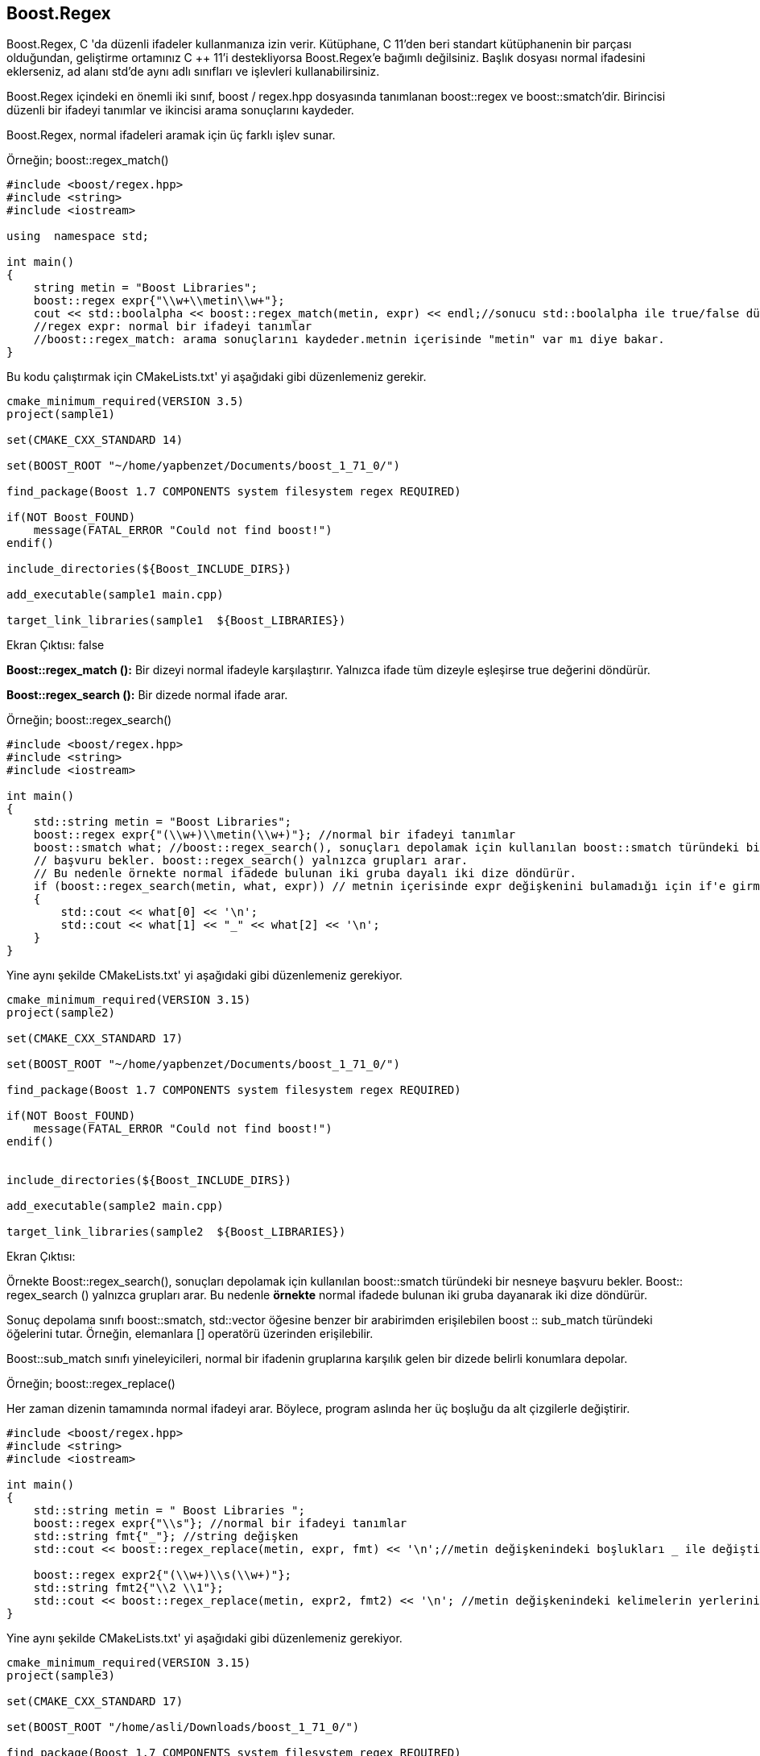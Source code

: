 == Boost.Regex  


Boost.Regex, C ++ 'da düzenli ifadeler kullanmanıza izin
verir. Kütüphane, C ++ 11'den beri standart kütüphanenin
bir parçası olduğundan, geliştirme ortamınız C ++ 11'i
destekliyorsa Boost.Regex'e bağımlı değilsiniz. Başlık
dosyası normal ifadesini eklerseniz, ad alanı std'de aynı
adlı sınıfları ve işlevleri kullanabilirsiniz.

Boost.Regex içindeki en önemli iki sınıf, boost /
regex.hpp dosyasında tanımlanan boost::regex ve boost::smatch'dir. Birincisi düzenli bir ifadeyi tanımlar ve ikincisi arama sonuçlarını kaydeder.

Boost.Regex, normal ifadeleri aramak için üç farklı işlev sunar.


Örneğin; boost::regex_match()

[source,c++]
----
#include <boost/regex.hpp>
#include <string>
#include <iostream>

using  namespace std;

int main()
{
    string metin = "Boost Libraries";
    boost::regex expr{"\\w+\\metin\\w+"};
    cout << std::boolalpha << boost::regex_match(metin, expr) << endl;//sonucu std::boolalpha ile true/false düödürür.
    //regex expr: normal bir ifadeyi tanımlar
    //boost::regex_match: arama sonuçlarını kaydeder.metnin içerisinde "metin" var mı diye bakar.
}
----

Bu kodu çalıştırmak için CMakeLists.txt' yi aşağıdaki gibi düzenlemeniz gerekir.

[source, c++]
----
cmake_minimum_required(VERSION 3.5)
project(sample1)

set(CMAKE_CXX_STANDARD 14)

set(BOOST_ROOT "~/home/yapbenzet/Documents/boost_1_71_0/")

find_package(Boost 1.7 COMPONENTS system filesystem regex REQUIRED)

if(NOT Boost_FOUND)
    message(FATAL_ERROR "Could not find boost!")
endif()

include_directories(${Boost_INCLUDE_DIRS})

add_executable(sample1 main.cpp)

target_link_libraries(sample1  ${Boost_LIBRARIES})
----

Ekran Çıktısı:
 false
 
 
*Boost::regex_match ():* Bir dizeyi
normal ifadeyle karşılaştırır. Yalnızca ifade tüm dizeyle eşleşirse true değerini döndürür.

*Boost::regex_search ():* Bir dizede normal ifade arar.


Örneğin; boost::regex_search()

[source,c++]
----
#include <boost/regex.hpp>
#include <string>
#include <iostream>

int main()
{
    std::string metin = "Boost Libraries";
    boost::regex expr{"(\\w+)\\metin(\\w+)"}; //normal bir ifadeyi tanımlar
    boost::smatch what; //boost::regex_search(), sonuçları depolamak için kullanılan boost::smatch türündeki bir nesneye
    // başvuru bekler. boost::regex_search() yalnızca grupları arar.
    // Bu nedenle örnekte normal ifadede bulunan iki gruba dayalı iki dize döndürür.
    if (boost::regex_search(metin, what, expr)) // metnin içerisinde expr değişkenini bulamadığı için if'e girmaz
    {
        std::cout << what[0] << '\n';
        std::cout << what[1] << "_" << what[2] << '\n';
    }
}
----

Yine aynı şekilde CMakeLists.txt' yi aşağıdaki gibi düzenlemeniz gerekiyor.

[source, c++]
----
cmake_minimum_required(VERSION 3.15)
project(sample2)

set(CMAKE_CXX_STANDARD 17)

set(BOOST_ROOT "~/home/yapbenzet/Documents/boost_1_71_0/")

find_package(Boost 1.7 COMPONENTS system filesystem regex REQUIRED)

if(NOT Boost_FOUND)
    message(FATAL_ERROR "Could not find boost!")
endif()


include_directories(${Boost_INCLUDE_DIRS})

add_executable(sample2 main.cpp)

target_link_libraries(sample2  ${Boost_LIBRARIES})
----

Ekran Çıktısı:
     
     


Örnekte Boost::regex_search(), sonuçları depolamak için
kullanılan boost::smatch türündeki bir nesneye başvuru
bekler. Boost:: regex_search () yalnızca grupları arar. Bu nedenle *örnekte* normal ifadede bulunan iki gruba dayanarak iki dize döndürür.

Sonuç depolama sınıfı boost::smatch, std::vector
öğesine benzer bir arabirimden erişilebilen boost ::
sub_match türündeki öğelerini tutar. Örneğin, elemanlara [] operatörü üzerinden erişilebilir.

Boost::sub_match sınıfı yineleyicileri, normal bir ifadenin gruplarına karşılık gelen bir dizede belirli konumlara depolar. 


Örneğin; boost::regex_replace()

Her zaman dizenin tamamında normal ifadeyi arar. Böylece, program aslında her üç boşluğu da alt çizgilerle değiştirir.

[source, c++]
----
#include <boost/regex.hpp>
#include <string>
#include <iostream>

int main()
{
    std::string metin = " Boost Libraries ";
    boost::regex expr{"\\s"}; //normal bir ifadeyi tanımlar
    std::string fmt{"_"}; //string değişken
    std::cout << boost::regex_replace(metin, expr, fmt) << '\n';//metin değişkenindeki boşlukları _ ile değiştirir.

    boost::regex expr2{"(\\w+)\\s(\\w+)"};
    std::string fmt2{"\\2 \\1"};
    std::cout << boost::regex_replace(metin, expr2, fmt2) << '\n'; //metin değişkenindeki kelimelerin yerlerini değiştirir
}
----

Yine aynı şekilde CMakeLists.txt' yi aşağıdaki gibi düzenlemeniz gerekiyor.

[source, c++]
----
cmake_minimum_required(VERSION 3.15)
project(sample3)

set(CMAKE_CXX_STANDARD 17)

set(BOOST_ROOT "/home/asli/Downloads/boost_1_71_0/")

find_package(Boost 1.7 COMPONENTS system filesystem regex REQUIRED)

if(NOT Boost_FOUND)
    message(FATAL_ERROR "Could not find boost!")
endif()


include_directories(${Boost_INCLUDE_DIRS})

add_executable(sample3 main.cpp)

target_link_libraries(sample3  ${Boost_LIBRARIES})
----

Ekran Çıktısı:

 _Boost_Libraries_
 Libraries Boost 


Bu kütüphanenin nasıl kullanılabileceğini görmek için bir kredi kartı işleme uygulaması yazdığımızı düşünün. Kredi kartı numaraları genellikle 16 basamaklı bir dize halinde gelir, 4 basamaklı gruplara ayrılır ve boşluk veya kısa çizgi ile ayrılır. Bir kredi kartı numarasını bir veritabanında (müşterinizin takdir edeceği bir şey olması gerekmeden) saklamadan önce, numaranın doğru biçimde olduğunu doğrulamak isteyebiliriz. Herhangi bir rakamı eşleştirmek için normal ifadeyi [0-9] kullanabiliriz, ancak bunun gibi karakter aralıkları aslında yerel ayara bağlıdır. Bunun yerine POSIX standart formunu veya Boost.Regex'i kullanmalıyız.
